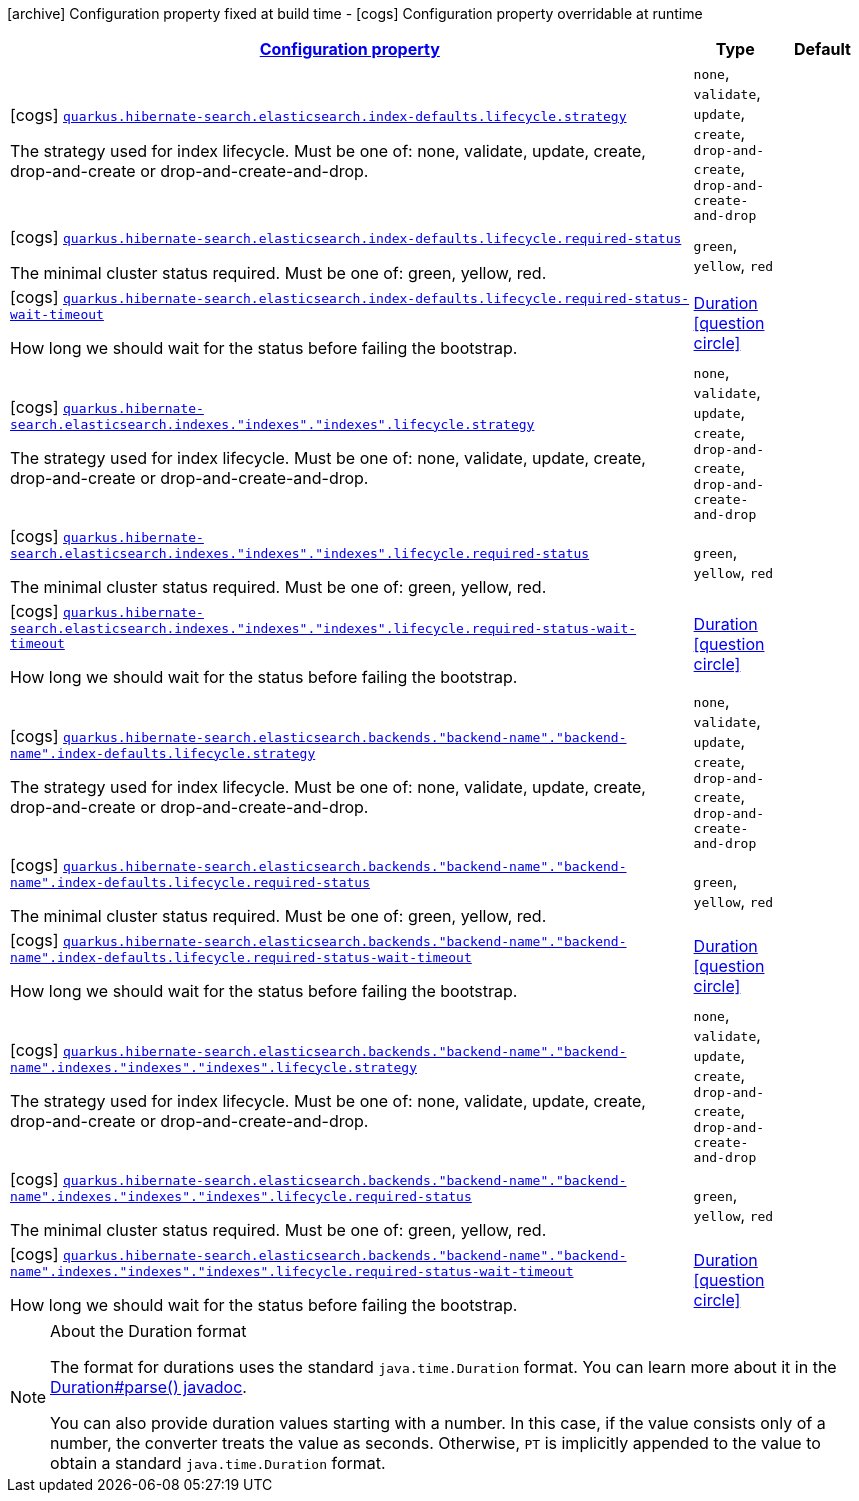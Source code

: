 [.configuration-legend]
icon:archive[title=Fixed at build time] Configuration property fixed at build time - icon:cogs[title=Overridable at runtime]️ Configuration property overridable at runtime 

[.configuration-reference, cols="80,.^10,.^10"]
|===

h|[[quarkus-hibernate-search-elasticsearch-config-group-hibernate-search-elasticsearch-runtime-config-elasticsearch-index-config_configuration]]link:#quarkus-hibernate-search-elasticsearch-config-group-hibernate-search-elasticsearch-runtime-config-elasticsearch-index-config_configuration[Configuration property]
h|Type
h|Default

a|icon:cogs[title=Overridable at runtime] [[quarkus-hibernate-search-elasticsearch-config-group-hibernate-search-elasticsearch-runtime-config-elasticsearch-index-config_quarkus.hibernate-search.elasticsearch.index-defaults.lifecycle.strategy]]`link:#quarkus-hibernate-search-elasticsearch-config-group-hibernate-search-elasticsearch-runtime-config-elasticsearch-index-config_quarkus.hibernate-search.elasticsearch.index-defaults.lifecycle.strategy[quarkus.hibernate-search.elasticsearch.index-defaults.lifecycle.strategy]`

[.description]
--
The strategy used for index lifecycle. 
 Must be one of: none, validate, update, create, drop-and-create or drop-and-create-and-drop.
--|`none`, `validate`, `update`, `create`, `drop-and-create`, `drop-and-create-and-drop` 
|


a|icon:cogs[title=Overridable at runtime] [[quarkus-hibernate-search-elasticsearch-config-group-hibernate-search-elasticsearch-runtime-config-elasticsearch-index-config_quarkus.hibernate-search.elasticsearch.index-defaults.lifecycle.required-status]]`link:#quarkus-hibernate-search-elasticsearch-config-group-hibernate-search-elasticsearch-runtime-config-elasticsearch-index-config_quarkus.hibernate-search.elasticsearch.index-defaults.lifecycle.required-status[quarkus.hibernate-search.elasticsearch.index-defaults.lifecycle.required-status]`

[.description]
--
The minimal cluster status required. 
 Must be one of: green, yellow, red.
--|`green`, `yellow`, `red` 
|


a|icon:cogs[title=Overridable at runtime] [[quarkus-hibernate-search-elasticsearch-config-group-hibernate-search-elasticsearch-runtime-config-elasticsearch-index-config_quarkus.hibernate-search.elasticsearch.index-defaults.lifecycle.required-status-wait-timeout]]`link:#quarkus-hibernate-search-elasticsearch-config-group-hibernate-search-elasticsearch-runtime-config-elasticsearch-index-config_quarkus.hibernate-search.elasticsearch.index-defaults.lifecycle.required-status-wait-timeout[quarkus.hibernate-search.elasticsearch.index-defaults.lifecycle.required-status-wait-timeout]`

[.description]
--
How long we should wait for the status before failing the bootstrap.
--|link:https://docs.oracle.com/javase/8/docs/api/java/time/Duration.html[Duration]
  link:#duration-note-anchor[icon:question-circle[], title=More information about the Duration format]
|


a|icon:cogs[title=Overridable at runtime] [[quarkus-hibernate-search-elasticsearch-config-group-hibernate-search-elasticsearch-runtime-config-elasticsearch-index-config_quarkus.hibernate-search.elasticsearch.indexes.-indexes-.-indexes-.lifecycle.strategy]]`link:#quarkus-hibernate-search-elasticsearch-config-group-hibernate-search-elasticsearch-runtime-config-elasticsearch-index-config_quarkus.hibernate-search.elasticsearch.indexes.-indexes-.-indexes-.lifecycle.strategy[quarkus.hibernate-search.elasticsearch.indexes."indexes"."indexes".lifecycle.strategy]`

[.description]
--
The strategy used for index lifecycle. 
 Must be one of: none, validate, update, create, drop-and-create or drop-and-create-and-drop.
--|`none`, `validate`, `update`, `create`, `drop-and-create`, `drop-and-create-and-drop` 
|


a|icon:cogs[title=Overridable at runtime] [[quarkus-hibernate-search-elasticsearch-config-group-hibernate-search-elasticsearch-runtime-config-elasticsearch-index-config_quarkus.hibernate-search.elasticsearch.indexes.-indexes-.-indexes-.lifecycle.required-status]]`link:#quarkus-hibernate-search-elasticsearch-config-group-hibernate-search-elasticsearch-runtime-config-elasticsearch-index-config_quarkus.hibernate-search.elasticsearch.indexes.-indexes-.-indexes-.lifecycle.required-status[quarkus.hibernate-search.elasticsearch.indexes."indexes"."indexes".lifecycle.required-status]`

[.description]
--
The minimal cluster status required. 
 Must be one of: green, yellow, red.
--|`green`, `yellow`, `red` 
|


a|icon:cogs[title=Overridable at runtime] [[quarkus-hibernate-search-elasticsearch-config-group-hibernate-search-elasticsearch-runtime-config-elasticsearch-index-config_quarkus.hibernate-search.elasticsearch.indexes.-indexes-.-indexes-.lifecycle.required-status-wait-timeout]]`link:#quarkus-hibernate-search-elasticsearch-config-group-hibernate-search-elasticsearch-runtime-config-elasticsearch-index-config_quarkus.hibernate-search.elasticsearch.indexes.-indexes-.-indexes-.lifecycle.required-status-wait-timeout[quarkus.hibernate-search.elasticsearch.indexes."indexes"."indexes".lifecycle.required-status-wait-timeout]`

[.description]
--
How long we should wait for the status before failing the bootstrap.
--|link:https://docs.oracle.com/javase/8/docs/api/java/time/Duration.html[Duration]
  link:#duration-note-anchor[icon:question-circle[], title=More information about the Duration format]
|


a|icon:cogs[title=Overridable at runtime] [[quarkus-hibernate-search-elasticsearch-config-group-hibernate-search-elasticsearch-runtime-config-elasticsearch-index-config_quarkus.hibernate-search.elasticsearch.backends.-backend-name-.-backend-name-.index-defaults.lifecycle.strategy]]`link:#quarkus-hibernate-search-elasticsearch-config-group-hibernate-search-elasticsearch-runtime-config-elasticsearch-index-config_quarkus.hibernate-search.elasticsearch.backends.-backend-name-.-backend-name-.index-defaults.lifecycle.strategy[quarkus.hibernate-search.elasticsearch.backends."backend-name"."backend-name".index-defaults.lifecycle.strategy]`

[.description]
--
The strategy used for index lifecycle. 
 Must be one of: none, validate, update, create, drop-and-create or drop-and-create-and-drop.
--|`none`, `validate`, `update`, `create`, `drop-and-create`, `drop-and-create-and-drop` 
|


a|icon:cogs[title=Overridable at runtime] [[quarkus-hibernate-search-elasticsearch-config-group-hibernate-search-elasticsearch-runtime-config-elasticsearch-index-config_quarkus.hibernate-search.elasticsearch.backends.-backend-name-.-backend-name-.index-defaults.lifecycle.required-status]]`link:#quarkus-hibernate-search-elasticsearch-config-group-hibernate-search-elasticsearch-runtime-config-elasticsearch-index-config_quarkus.hibernate-search.elasticsearch.backends.-backend-name-.-backend-name-.index-defaults.lifecycle.required-status[quarkus.hibernate-search.elasticsearch.backends."backend-name"."backend-name".index-defaults.lifecycle.required-status]`

[.description]
--
The minimal cluster status required. 
 Must be one of: green, yellow, red.
--|`green`, `yellow`, `red` 
|


a|icon:cogs[title=Overridable at runtime] [[quarkus-hibernate-search-elasticsearch-config-group-hibernate-search-elasticsearch-runtime-config-elasticsearch-index-config_quarkus.hibernate-search.elasticsearch.backends.-backend-name-.-backend-name-.index-defaults.lifecycle.required-status-wait-timeout]]`link:#quarkus-hibernate-search-elasticsearch-config-group-hibernate-search-elasticsearch-runtime-config-elasticsearch-index-config_quarkus.hibernate-search.elasticsearch.backends.-backend-name-.-backend-name-.index-defaults.lifecycle.required-status-wait-timeout[quarkus.hibernate-search.elasticsearch.backends."backend-name"."backend-name".index-defaults.lifecycle.required-status-wait-timeout]`

[.description]
--
How long we should wait for the status before failing the bootstrap.
--|link:https://docs.oracle.com/javase/8/docs/api/java/time/Duration.html[Duration]
  link:#duration-note-anchor[icon:question-circle[], title=More information about the Duration format]
|


a|icon:cogs[title=Overridable at runtime] [[quarkus-hibernate-search-elasticsearch-config-group-hibernate-search-elasticsearch-runtime-config-elasticsearch-index-config_quarkus.hibernate-search.elasticsearch.backends.-backend-name-.-backend-name-.indexes.-indexes-.-indexes-.lifecycle.strategy]]`link:#quarkus-hibernate-search-elasticsearch-config-group-hibernate-search-elasticsearch-runtime-config-elasticsearch-index-config_quarkus.hibernate-search.elasticsearch.backends.-backend-name-.-backend-name-.indexes.-indexes-.-indexes-.lifecycle.strategy[quarkus.hibernate-search.elasticsearch.backends."backend-name"."backend-name".indexes."indexes"."indexes".lifecycle.strategy]`

[.description]
--
The strategy used for index lifecycle. 
 Must be one of: none, validate, update, create, drop-and-create or drop-and-create-and-drop.
--|`none`, `validate`, `update`, `create`, `drop-and-create`, `drop-and-create-and-drop` 
|


a|icon:cogs[title=Overridable at runtime] [[quarkus-hibernate-search-elasticsearch-config-group-hibernate-search-elasticsearch-runtime-config-elasticsearch-index-config_quarkus.hibernate-search.elasticsearch.backends.-backend-name-.-backend-name-.indexes.-indexes-.-indexes-.lifecycle.required-status]]`link:#quarkus-hibernate-search-elasticsearch-config-group-hibernate-search-elasticsearch-runtime-config-elasticsearch-index-config_quarkus.hibernate-search.elasticsearch.backends.-backend-name-.-backend-name-.indexes.-indexes-.-indexes-.lifecycle.required-status[quarkus.hibernate-search.elasticsearch.backends."backend-name"."backend-name".indexes."indexes"."indexes".lifecycle.required-status]`

[.description]
--
The minimal cluster status required. 
 Must be one of: green, yellow, red.
--|`green`, `yellow`, `red` 
|


a|icon:cogs[title=Overridable at runtime] [[quarkus-hibernate-search-elasticsearch-config-group-hibernate-search-elasticsearch-runtime-config-elasticsearch-index-config_quarkus.hibernate-search.elasticsearch.backends.-backend-name-.-backend-name-.indexes.-indexes-.-indexes-.lifecycle.required-status-wait-timeout]]`link:#quarkus-hibernate-search-elasticsearch-config-group-hibernate-search-elasticsearch-runtime-config-elasticsearch-index-config_quarkus.hibernate-search.elasticsearch.backends.-backend-name-.-backend-name-.indexes.-indexes-.-indexes-.lifecycle.required-status-wait-timeout[quarkus.hibernate-search.elasticsearch.backends."backend-name"."backend-name".indexes."indexes"."indexes".lifecycle.required-status-wait-timeout]`

[.description]
--
How long we should wait for the status before failing the bootstrap.
--|link:https://docs.oracle.com/javase/8/docs/api/java/time/Duration.html[Duration]
  link:#duration-note-anchor[icon:question-circle[], title=More information about the Duration format]
|

|===
[NOTE]
[[duration-note-anchor]]
.About the Duration format
====
The format for durations uses the standard `java.time.Duration` format.
You can learn more about it in the link:https://docs.oracle.com/javase/8/docs/api/java/time/Duration.html#parse-java.lang.CharSequence-[Duration#parse() javadoc].

You can also provide duration values starting with a number.
In this case, if the value consists only of a number, the converter treats the value as seconds.
Otherwise, `PT` is implicitly appended to the value to obtain a standard `java.time.Duration` format.
====
